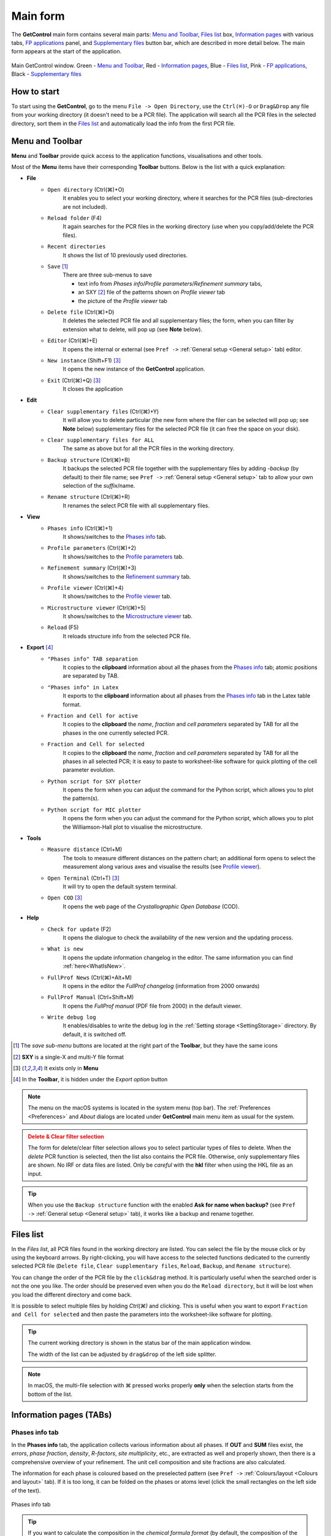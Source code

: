 .. _Main Form:

Main form
#########

The **GetControl** main form contains several main parts: `Menu and Toolbar`_, `Files list`_ box, `Information pages`_ with various tabs, `FP applications`_ panel, and `Supplementary files`_ button bar, which are described in more detail below. The main form appears at the start of the application.

.. figure:: ./img/mainform-empty.jpg
    :width: 80%
    :align: center

    Main GetControl window. Green - `Menu and Toolbar`_, Red - `Information pages`_, Blue - `Files list`_, Pink - `FP applications`_, Black - `Supplementary files`_

How to start
============

To start using the **GetControl**, go to the menu ``File -> Open Directory``, use the ``Ctrl(⌘)-O`` or ``Drag&Drop`` any file from your working directory (it doesn't need to be a PCR file). The application will search all the PCR files in the selected directory, sort them in the `Files list`_ and automatically load the info from the first PCR file.

.. _Menu and Toolbar:

Menu and Toolbar
================

**Menu** and **Toolbar** provide quick access to the application functions, visualisations and other tools.

Most of the **Menu** items have their corresponding **Toolbar** buttons. Below is the list with a quick explanation:

- **File**
    * ``Open directory`` (Ctrl(⌘)+O)
        It enables you to select your working directory, where it searches for the PCR files (sub-directories are not included).
    * ``Reload folder`` (F4)
        It again searches for the PCR files in the working directory (use when you copy/add/delete the PCR files).
    * ``Recent directories``
        It shows the list of 10 previously used directories.
    * ``Save`` [1]_
        There are three sub-menus to save

        + text info from *Phases info*/*Profile parameters*/*Refinement summary* tabs,
        + an SXY [2]_ file of the patterns shown on *Profile viewer* tab
        + the picture of the *Profile viewer* tab
    * ``Delete file`` (Ctrl(⌘)+D)
        It deletes the selected PCR file and all supplementary files; the form, when you can filter by extension what to delete, will pop up (see **Note** below).
    * ``Editor`` (Ctrl(⌘)+E)
        It opens the internal or external (see ``Pref ->`` :ref:`General setup <General setup>` tab) editor.
    * ``New instance`` (Shift+F1) [3]_
        It opens the new instance of the **GetControl** application.
    * ``Exit`` (Ctrl(⌘)+Q) [3]_
        It closes the application
- **Edit**
    * ``Clear supplementary files`` (Ctrl(⌘)+Y)
        It will allow you to delete particular (the new form where the filer can be selected will pop up; see **Note** below) supplementary files for the selected PCR file (it can free the space on your disk).
    * ``Clear supplementary files for ALL``
        The same as above but for all the PCR files in the working directory.
    * ``Backup structure`` (Ctrl(⌘)+B)
        It backups the selected PCR file together with the supplementary files by adding `-backup` (by default) to their file name; see ``Pref ->`` :ref:`General setup <General setup>` tab to allow your own selection of the *suffix*/name.
    * ``Rename structure`` (Ctrl(⌘)+R)
        It renames the select PCR file with all supplementary files.
- **View**
    * ``Phases info`` (Ctrl(⌘)+1)
        It shows/switches to the `Phases info`_ tab.
    * ``Profile parameters`` (Ctrl(⌘)+2)
        It shows/switches to the `Profile parameters`_ tab.
    * ``Refinement summary`` (Ctrl(⌘)+3)
        It shows/switches to the `Refinement summary`_ tab.
    * ``Profile viewer`` (Ctrl(⌘)+4)
        It shows/switches to the `Profile viewer`_ tab.
    * ``Microstructure viewer`` (Ctrl(⌘)+5)
        It shows/switches to the `Microstructure viewer`_ tab.
    * ``Reload`` (F5)
        It reloads structure info from the selected PCR file.
- **Export** [4]_
    * ``"Phases info" TAB separation``
        It copies to the **clipboard** information about all the phases from the `Phases info`_ tab; atomic positions are separated by TAB.
    * ``"Phases info" in Latex``
        It exports to the **clipboard** information about all phases from the `Phases info`_ tab in the Latex table format.
    * ``Fraction and Cell for active``
        It copies to the **clipboard** the *name*, *fraction* and *cell parameters* separated by TAB for all the phases in the one currently selected PCR.
    * ``Fraction and Cell for selected``
        It copies to the **clipboard** the *name*, *fraction* and *cell parameters* separated by TAB for all the phases in all selected PCR; it is easy to paste to worksheet-like software for quick plotting of the cell parameter evolution.
    * ``Python script for SXY plotter``
        It opens the form when you can adjust the command for the Python script, which allows you to plot the pattern(s).
    * ``Python script for MIC plotter``
        It opens the form when you can adjust the command for the Python script, which allows you to plot the Williamson-Hall plot to visualise the microstructure.
- **Tools**
    * ``Measure distance`` (Ctrl+M)
        The tools to measure different distances on the pattern chart; an additional form opens to select the measurement along various axes and visualise the results (see `Profile viewer`_).
    * ``Open Terminal`` (Ctrl+T) [3]_
        It will try to open the default system terminal.
    * ``Open COD`` [3]_
        It opens the web page of the *Crystallographic Open Database* (COD).
- **Help**
    * ``Check for update`` (F2)
        It opens the dialogue to check the availability of the new version and the updating process.
    * ``What is new``
        It opens the update information changelog in the editor. The same information you can find :ref:`here<WhatIsNew>`.
    * ``FullProf News`` (Ctrl(⌘)+Alt+M)
        It opens in the editor the *FullProf changelog* (information from 2000 onwards)
    * ``FullProf Manual`` (Ctrl+Shift+M)
        It opens the *FullProf manual* (PDF file from 2000) in the default viewer.
    * ``Write debug log``
        It enables/disables to write the debug log in the :ref:`Setting storage <SettingStorage>` directory. By default, it is switched off.

.. [1] The *save sub-menu* buttons are located at the right part of the **Toolbar**, but they have the same icons
.. [2] **SXY** is a single-X and multi-Y file format
.. [3] It exists only in **Menu**
.. [4] In the **Toolbar**, it is hidden under the *Export option* button

.. note::
    The menu on the macOS systems is located in the system menu (top bar). The :ref:`Preferences <Preferences>` and *About* dialogs are located under **GetControl** main menu item as usual for the system.

.. admonition:: Delete & Clear filter selection
    :class: attention

    .. image:: ./img/clean-delete-form.jpg
        :width: 60%
        :align: right

    The form for delete/clear filter selection allows you to select particular types of files to delete. When the *delete* PCR function is selected, then the list also contains the PCR file. Otherwise, only supplementary files are shown. No IRF or data files are listed. Only be *careful* with the **hkl** filter when using the HKL file as an input.

.. tip::
    When you use the ``Backup structure`` function with the enabled **Ask for name when backup?** (see ``Pref ->`` :ref:`General setup <General setup>` tab), it works like a backup and rename together.

.. _Files list:

Files list
==========

In the *Files list*, all PCR files found in the working directory are listed. You can select the file by the mouse click or by using the keyboard arrows. By right-clicking, you will have access to the selected functions dedicated to the currently selected PCR file (``Delete file``, ``Clear supplementary files``, ``Reload``, ``Backup``, and ``Rename structure``).

You can change the order of the PCR file by the ``click&drag`` method. It is particularly useful when the searched order is not the one you like. The order should be preserved even when you do the ``Reload directory``, but it will be lost when you load the different directory and come back.

It is possible to select multiple files by holding *Ctrl(⌘)* and clicking. This is useful when you want to export ``Fraction and Cell for selected`` and then paste the parameters into the worksheet-like software for plotting.

.. tip::
    The current working directory is shown in the status bar of the main application window.

    The width of the list can be adjusted by ``drag&drop`` of the left side splitter.

.. note::
    In macOS, the multi-file selection with ⌘ pressed works properly **only** when the selection starts from the bottom of the list.

.. _Information pages:

Information pages (TABs)
========================

.. _Phases info:

Phases info tab
---------------

In the **Phases info** tab, the application collects various information about all phases. If **OUT** and **SUM** files exist, the *errors*, *phase fraction*, *density*, *R-factors*, *site multiplicity*, etc., are extracted as well and properly shown, then there is a comprehensive overview of your refinement. The unit cell composition and site fractions are also calculated.

The information for each phase is coloured based on the preselected pattern (see ``Pref ->`` :ref:`Colours/layout <Colours and layout>` tab). If it is too long, it can be folded on the phases or atoms level (click the small rectangles on the left side of the text).

.. figure:: ./img/phasesinfo.jpg
    :width: 80%
    :align: center

    Phases info tab

.. tip::
    If you want to calculate the composition in the *chemical formula format* (by default, the composition of the whole unit cell is calculated), provide the number of formula units per unit cell (**Z value** -> input like ``Z=x`` where ``x`` is the integer number) in the PCR file just after the phase title. It will not affect any other *keywords* you can use with *FullProf*.

    .. parsed-literal::

        !-------------------------------------------------------------------------------
        !  Data for PHASE number:   1  ==> Current R_Bragg for Pattern#  1:   4.7090
        !-------------------------------------------------------------------------------
        Fe2P - structural - 1 **Z=3** magph2
        !
        !Nat Dis Ang Jbt Isy Str Furth        ATZ     Nvk More
          8   0   0   0   0   0   0        423.0645   0   0

.. _Profile parameters:

Profile parameters tab
----------------------

In the **Profile parameters** tab, there are extracted some useful information about the profile for each phase as *profile type*, *IRF used*, *profile parameters* refined, etc. If the *preferred orientation* correction is used, the parameters are also listed here. If *microstructure* is calculated, a summary is provided for size and strain broadening (average strain/size parameters).

If the ``Ana`` parameter is set to **1**, then also info about the sharpest reflection and some other analytical information is extracted together with the *Effective number of reflections* (see **Attention** below).

.. figure:: ./img/profileparameters.jpg
    :width: 80%
    :align: center

    Profile parameters tab

Information is sorted by phases and colourised with the same pattern as in the `Phases info`_ tab. In a multi-pattern setting, information for each pattern is connected with each phase.

.. attention::
    The parameter *Effective number of reflection* should be greater than **4**, meaning that you have more than four independent reflections per intensity affecting parameter. Otherwise, your refinement result may not be accurate.

.. _Refinement summary:

Refinement summary tab
----------------------

**Refinement summary** tab shows the information about the whole refinement, for example, *Chi2*, number of parameters and information about the last refinement run.

If the parameter ``Mat`` is set to **1**, the list of correlated parameters is listed (only for correlation greater than 50%).

The following block contains information about the patterns (*data file*, *pattern contribution*, *zero shift*, etc.). It also, for each pattern, provides the *R-factors* and the *Scor* parameter. According to the FP manual, all the errors of the refinement should be multiplied by this *Scor* factor to obtain more realistic values. The **GetControl** can do it for you when you check out this option in the :ref:`Pref->General<General setup>` setup. If done so, you will see the text **(applied!)** after the *Scor* value.

.. figure:: ./img/refinementsummary.jpg
    :width: 80%
    :align: center

    Refinement summary tab

After all the pattern information, there is a list of potentially negative FWHM points. If your refinement is good, you should see nothing in the list.

.. _Profile viewer:

Profile viewer tab
------------------

The **Profile viewer** tab visualises the PRF file with some advanced features. In a multi-pattern setup, there is a button for each pattern on the top of the tab to switch between them quickly. The *hint* when over the button provides information on the pattern radiation and file name.

Braggs are coloured with the same pattern as phases in the `Phases info`_ tab. The same applies when the phase contribution is calculated.

.. figure:: ./img/profileviewer.jpg
    :width: 80%
    :align: center

    Profile viewer tab

.. tip::
    To get the contribution for each phase, set the ``Ipr`` parameter to **3**. Then launch the FP refinement, and when you reload the file, the application will automatically search for the phase's contributions and will load them.

If you hang over the Bragg positions, a hint pops up to show the extensive information gathered from the OUT and PRF files about the pointed position.

.. figure:: ./img/profile-braggs.jpg
    :width: 60%
    :align: center

    Bragg information

Axis manipulations
^^^^^^^^^^^^^^^^^^

At the bottom of the tab, there is a drop-down menu to adjust the X and Y axis. For the X-axis, there is an option to plot in the original (**2Theta**/**TOF**), **d** or **Q** spacing. For the Y-axis, there is an option for the **original**, **relative**, **relative with zero=Ymin** and **Square root**. Next to those options, there are informative labels showing the position of the cursor in various units.

.. tip::
    To easily compare results in the multi-pattern setup, set the X-axis in **Q** or **d** spacing and the Y-axis to **relative with zero=Ymin**. Then, you can switch between patterns and see how each pattern contributes to the same reciprocal space region. If you zoom in, the zoom region is preserved when you change the pattern.

Chart navigation
^^^^^^^^^^^^^^^^

The navigation on the chart is a bit different from the *Winplotr* navigation. Below is a description of the possible manipulations:

- **ZOOM IN**
    Use the mouse ``drag&drop`` technique from *left-to-right* and from *top-to-bottom*, in other words, in diagonal to **down-right**. This is the same as in *Winplotr*.
- **UNDO ZOOM**
    Use the mouse ``drag&drop`` technique in the opposite direction than *ZOOM IN* (kind of "unzoom"). It means diagonal to **top-left**. The single **left-click** does the same job. **Different** from *WinPlotr*.
- Chart **positioning**
    Use the mouse **right** ``click&drag`` method to move the chart freely in any direction.

.. note::
    There is no **right-click** routine for *Winplotr*. *Undo-zoom* is done by a simple click or "unzoom" drag&drop.

Chart export
^^^^^^^^^^^^

You can export charts in several ways. You can save the **Profile viewer** screen as a *picture* of various formats. You can save the data as an *SXY file* (header describes the meaning of the columns), import it to your favourite data plotting software, and do your own tricks. Or you can use the provided Python script - **SXY plotter**. All *export* features are available in the `Menu and Toolbar`_ -> ``Export``.

.. _SXY plotter example:

.. figure:: ./img/sxy-plotter-example.jpg
    :width: 90%
    :align: center

    Example of the *SXY plotter* output

Measuring tool
^^^^^^^^^^^^^^

When the **Profile viewer** is active tab, you can use the **Measuring tool**, which allows you to measure along X, Y or general directions. The info about the measured distances is visualised on the measuring tool form, which pops up when the tool is activated.

.. figure:: ./img/profile-measuring.jpg
    :width: 70%
    :align: center

    Measuring tool example

.. note::
    The **ZOOM** options will not work when *Measuring form* is visible. You need to use the **Ctrl** to enable it within the measuring mode or close the form.

.. _Microstructure viewer:

Microstructure viewer tab
-------------------------

The **Microstructure viewer** tab is only visible when the *microstructure effects* are calculated and the *IRF* (instrument resolution file) is provided. In the default setting, it plots the *Williamson-Hall* (WH) plot. In the top part of the tab, you can select the appropriate phase or pattern. If the phase or pattern name is *grey*, it means that there is no microstructure implemented in the refinement for this phase/pattern.

If the asymmetric model of broadening is used, the chars of *Maximum strain* or *Apparent size* can reveal the directional feeling about the microstructure.

.. figure:: ./img/microstructureviewer.jpg
    :width: 80%
    :align: center

    Microstructure viewer tab

.. note::
    **Microstructure viewer** visualises the content of the MIC file created during refinement.

The WH plot can be plotted using the provided Python script - **MIC plotter**.

.. _FP applications:

FP applications
---------------

The panel provides access to a quick launch of the selected *FullProf* applications.

- *FullProf* (shortcut F9)
    Launching the FullProf (*wfp2k*) with the selected PCR file.
- *EdPcr* (shortcut F10)
    Open the selected PCR file with the *EdPcr* tool
- *WinPlotr* (shortcut F11)
    Opens the PRF file with the *WinPlotr* tool. This tool is not available on *Unix-based* systems.
- *WinPlotr2006*
    Opens the PRF file with the *WinPlotr2006* tool.
- *Symmcal*
    It opens the *Symmcal* tool for information about the space groups
- *MagSymmCal*
    It opens the *MagSymmCal* tool for information about the magnetic space groups
- *powderpat*
    It opens the *Powder Pattern Calculation* tool. It can import CIF files and simulate the powder patterns for various settings and radiations, etc.

.. caution::
    Those tools are available only when the *FullProf* path is properly set up in the ``Pref ->`` :ref:`General setup <General setup>` tab.

.. _Spplementary files:

Supplementary files
-------------------

The **Supplementary files** button bar provides easy access to the various supplementary files created during the refinement. You can edit them or launch additional tools (*FPStudio*, *GFourier*, etc.) with the proper input files and perform further analysis. The buttons act as single buttons or as a drop-down menu that appears when clicking to navigate in a more concrete action selection. If the button name is *grey*, it means that the supplementary file of the particular kind doesn't exist.

- *PCR* (shortcut F6)
    It opens the selected PCR file in the editor.
- *OUT* (shortcut F7)
    It opens the selected OUT file in the editor.
- *SUM* (shortcut F8)
    It opens the selected SUM file in the editor.
- *DIS*
    If the distances/angles or BVS are calculated, the results are opened in the editor.
- *MIC*
    If microstructure files are created, then it allows them to open, and if the 3D visualisation is initiated, then it allows it to be opened in the *VESTA* viewer. The MIC files are grouped by the phase name.

.. tip::
    To enable the 3D visualisation of the *microstructure*, you need to put the parameter ``Jvi`` to **5** and have the *IRF* file defined. *Note*: ``Jvi`` is available only when ``More`` for selected phase is set to **1**.

- *FST*
    The **FPStudio** files can be opened and modified in the editor or directly opened by the *FPStudio* tool to visualise. The FST files are grouped by the phase name.
- *INP*
    The **GFrourier** files can be opened and modified in the editor or directly opened by the *GFourier* tool to do the analysis. If the analysis is done, there will be items to access the output or to the Fourier maps visualisation (*Realod* the file or use *F5* to see it).
- *CFL*
    The files for **BondStr** tool. You can edit the input files in the editor or open them directly with the *BondStr* tool. If the analysis is done by the tool, there will be access to the results and visualisations (BVS maps, etc.) (*Realod* the file or use *F5* to see it).
- *CIF*
    If CIF files are created and a viewer is provided (see ``Pref ->`` :ref:`General setup <General setup>` tab), then there is access to directly open the created CIF file.
- *Dys*
    If the input files for *Dysnomia* (MEM analysis) are created, there is access to open the input files in the editor or to launch the analysis directly and, after the analysis is done, to visualise the outputs and Fourier maps.

.. tip::
    To enable the creation of the *Dysnomia* (MEM analysis) input files, set the parameter ``Fou`` to **6**. Consult the `Dysnomia web`_ for more information and help.

.. _Dysnomia web: https://jp-minerals.org/dysnomia/en/

- *CC*
    The *crystallographic calculations* input files. First, you need to create the CC files for your PCR file by clicking *Create CrysCalc files* in the sub-menu. It will create the text files for each phase with some basic inputs. Then, you can launch the *cryscalc* tool on this input or edit and adjust the input file.

    There are preset options from which some of them are disabled (see description inside the input file). The *cryscalc* tool can calculate useful crystallographic information such as *absorption per unit cell*, *showing the scattering coefficients* for atoms and many more. Please consult the *help* of the tool for more information.




